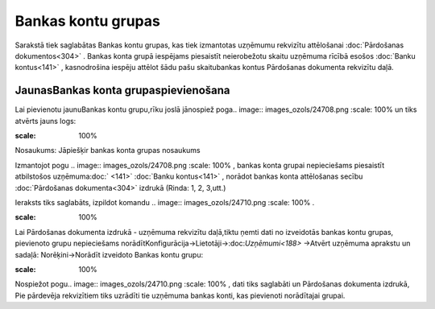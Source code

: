 .. 857 Bankas kontu grupas*********************** 


Sarakstā tiek saglabātas Bankas kontu grupas, kas tiek izmantotas
uzņēmumu rekvizītu attēlošanai :doc:`Pārdošanas dokumentos<304>` .
Bankas konta grupā iespējams piesaistīt neierobežotu skaitu uzņēmuma
rīcībā esošos :doc:`Banku kontus<141>` , kasnodrošina iespēju attēlot
šādu pašu skaitubankas kontus Pārdošanas dokumenta rekvizītu daļā.



JaunasBankas konta grupaspievienošana
`````````````````````````````````````

Lai pievienotu jaunuBankas kontu grupu,rīku joslā jānospiež poga..
image:: images_ozols/24708.png
:scale: 100%
un tiks atvērts jauns logs:



.. image:: images_ozols/25937.png
:scale: 100%




Nosaukums: Jāpiešķir bankas konta grupas nosaukums



Izmantojot pogu .. image:: images_ozols/24708.png
:scale: 100%
, bankas konta grupai nepieciešams piesaistīt atbilstošos
uzņēmuma:doc:` <141>` :doc:`Banku kontus<141>` , norādot bankas konta
attēlošanas secību :doc:`Pārdošanas dokumenta<304>` izdrukā (Rinda: 1,
2, 3,utt.)



Ieraksts tiks saglabāts, izpildot komandu .. image::
images_ozols/24710.png
:scale: 100%
.



.. image:: images_ozols/24545.gif
:scale: 100%
Lai Pārdošanas dokumenta izdrukā - uzņēmuma rekvizītu daļā,tiktu ņemti
dati no izveidotās bankas kontu grupas, pievienoto grupu nepieciešams
norādītKonfigurācija->Lietotāji->:doc:`Uzņēmumi<188>` ->Atvērt
uzņēmuma aprakstu un sadaļā: Norēķini->Norādīt izveidoto Bankas kontu
grupu:



.. image:: images_ozols/25939.png
:scale: 100%




Nospiežot pogu.. image:: images_ozols/24710.png
:scale: 100%
, dati tiks saglabāti un Pārdošanas dokumenta izdrukā, Pie pārdevēja
rekvizītiem tiks uzrādīti tie uzņēmuma bankas konti, kas pievienoti
norādītajai grupai.



 
